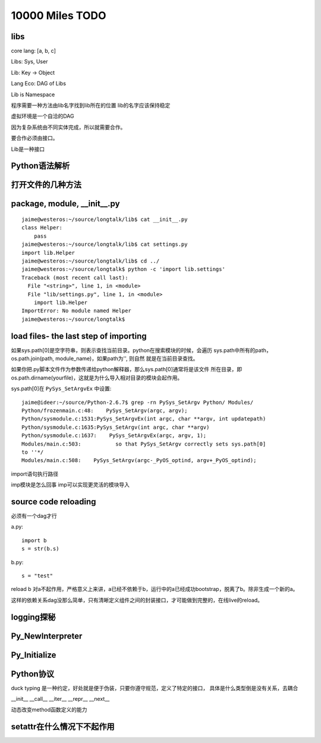10000 Miles TODO
==================

libs
------------------

core lang: [a, b, c]

Libs: Sys, User

Lib: Key -> Object

Lang Eco: DAG of Libs

Lib is Namespace

程序需要一种方法由lib名字找到lib所在的位置
lib的名字应该保持稳定

虚拟环境是一个自洽的DAG

因为复杂系统由不同实体完成，所以就需要合作。

要合作必须由接口。

Lib是一种接口

Python语法解析
-------------------

打开文件的几种方法
----------------------

package, module, __init__.py
------------------------------------
::

    jaime@westeros:~/source/longtalk/lib$ cat __init__.py
    class Helper:
        pass
    jaime@westeros:~/source/longtalk/lib$ cat settings.py
    import lib.Helper
    jaime@westeros:~/source/longtalk/lib$ cd ../
    jaime@westeros:~/source/longtalk$ python -c 'import lib.settings'
    Traceback (most recent call last):
      File "<string>", line 1, in <module>
      File "lib/settings.py", line 1, in <module>
        import lib.Helper
    ImportError: No module named Helper
    jaime@westeros:~/source/longtalk$ 

load files- the last step of importing
-----------------------------------------------
如果sys.path[0]是空字符串，则表示查找当前目录。python在搜索模块的时候，会遍历
sys.path中所有的path，os.path.join(path, module_name)，如果path为'', 则自然
就是在当前目录查找。

如果你把.py脚本文件作为参数传递给python解释器，那么sys.path[0]通常将是该文件
所在目录，即os.path.dirname(yourfile)，这就是为什么导入相对目录的模块会起作用。

sys.path[0]在 ``PySys_SetArgvEx`` 中设置::

    jaime@ideer:~/source/Python-2.6.7$ grep -rn PySys_SetArgv Python/ Modules/
    Python/frozenmain.c:48:    PySys_SetArgv(argc, argv);
    Python/sysmodule.c:1531:PySys_SetArgvEx(int argc, char **argv, int updatepath)
    Python/sysmodule.c:1635:PySys_SetArgv(int argc, char **argv)
    Python/sysmodule.c:1637:    PySys_SetArgvEx(argc, argv, 1);
    Modules/main.c:503:           so that PySys_SetArgv correctly sets sys.path[0]
    to ''*/
    Modules/main.c:508:    PySys_SetArgv(argc-_PyOS_optind, argv+_PyOS_optind);

import语句执行路径

imp模块是怎么回事
imp可以实现更灵活的模块导入

source code reloading
----------------------------
必须有一个dag才行

a.py::

    import b
    s = str(b.s)

b.py::

    s = "test"

reload b 对a不起作用，严格意义上来讲，a已经不依赖于b，运行中的a已经成功bootstrap，脱离了b。除非生成一个新的a。

这样的依赖关系dag没那么简单，只有清晰定义组件之间的封装接口，才可能做到完整的，在线live的reload。

logging探秘
-----------------

Py_NewInterpreter
----------------------------

Py_Initialize
--------------

Python协议
----------------
duck typing 是一种约定，好处就是便于伪装，只要你遵守规范，定义了特定的接口，
具体是什么类型倒是没有关系，去耦合

__init__
__call__
__iter__
__repr__
__next__

动态改变method函数定义的能力

setattr在什么情况下不起作用
-----------------------------
